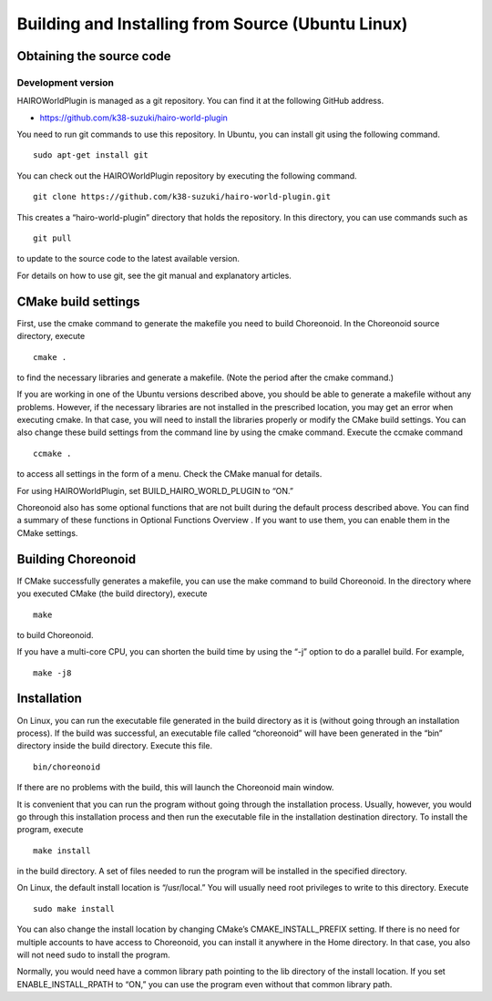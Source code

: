 
Building and Installing from Source (Ubuntu Linux)
==================================================

Obtaining the source code
-------------------------

Development version
~~~~~~~~~~~~~~~~~~~

HAIROWorldPlugin is managed as a git repository. You can find it at the following GitHub address.

- https://github.com/k38-suzuki/hairo-world-plugin

You need to run git commands to use this repository. In Ubuntu, you can install git using the following command. ::

 sudo apt-get install git

You can check out the HAIROWorldPlugin repository by executing the following command. ::

 git clone https://github.com/k38-suzuki/hairo-world-plugin.git

This creates a “hairo-world-plugin” directory that holds the repository. In this directory, you can use commands such as ::

 git pull

to update to the source code to the latest available version.

For details on how to use git, see the git manual and explanatory articles.


CMake build settings
--------------------

First, use the cmake command to generate the makefile you need to build Choreonoid. In the Choreonoid source directory, execute ::

 cmake .

to find the necessary libraries and generate a makefile. (Note the period after the cmake command.)

If you are working in one of the Ubuntu versions described above, you should be able to generate a makefile without any problems. However, if the necessary libraries are not installed in the prescribed location, you may get an error when executing cmake. In that case, you will need to install the libraries properly or modify the CMake build settings. You can also change these build settings from the command line by using the cmake command. Execute the ccmake command ::

 ccmake .

to access all settings in the form of a menu. Check the CMake manual for details.

For using HAIROWorldPlugin, set BUILD_HAIRO_WORLD_PLUGIN to “ON.”

Choreonoid also has some optional functions that are not built during the default process described above. You can find a summary of these functions in Optional Functions Overview . If you want to use them, you can enable them in the CMake settings.

Building Choreonoid
-------------------

If CMake successfully generates a makefile, you can use the make command to build Choreonoid. In the directory where you executed CMake (the build directory), execute ::

 make

to build Choreonoid.

If you have a multi-core CPU, you can shorten the build time by using the “-j” option to do a parallel build. For example, ::

 make -j8

Installation
------------

On Linux, you can run the executable file generated in the build directory as it is (without going through an installation process). If the build was successful, an executable file called “choreonoid” will have been generated in the “bin” directory inside the build directory. Execute this file. ::

 bin/choreonoid

If there are no problems with the build, this will launch the Choreonoid main window.

It is convenient that you can run the program without going through the installation process. Usually, however, you would go through this installation process and then run the executable file in the installation destination directory. To install the program, execute ::

 make install

in the build directory. A set of files needed to run the program will be installed in the specified directory.

On Linux, the default install location is “/usr/local.” You will usually need root privileges to write to this directory. Execute ::

 sudo make install

You can also change the install location by changing CMake’s CMAKE_INSTALL_PREFIX setting. If there is no need for multiple accounts to have access to Choreonoid, you can install it anywhere in the Home directory. In that case, you also will not need sudo to install the program.

Normally, you would need have a common library path pointing to the lib directory of the install location. If you set ENABLE_INSTALL_RPATH to “ON,” you can use the program even without that common library path.

